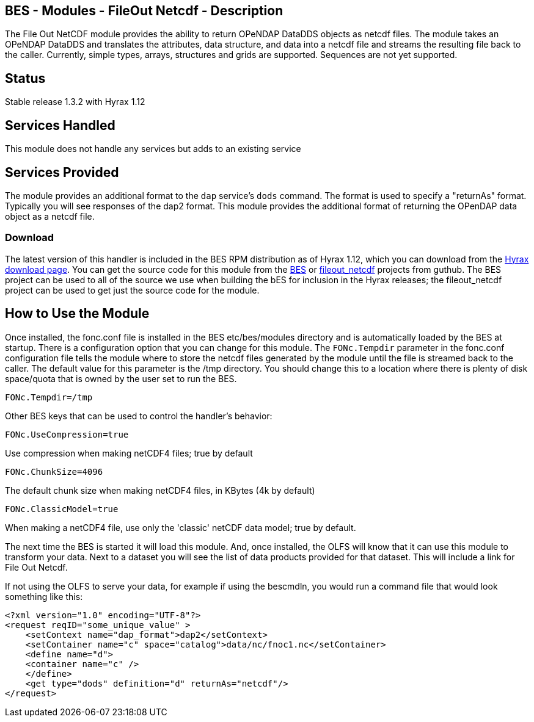 //= BES - Modules - FileOut Netcdf - OPeNDAP Documentation
//:Leonard Porrello <lporrel@gmail.com>:
//{docdate}
//:numbered:
//:toc:

== BES - Modules - FileOut Netcdf - Description

The File Out NetCDF module provides the ability to return OPeNDAP
DataDDS objects as netcdf files. The module takes an OPeNDAP DataDDS and
translates the attributes, data structure, and data into a netcdf file
and streams the resulting file back to the caller. Currently, simple
types, arrays, structures and grids are supported. Sequences are not yet
supported. +

== Status

Stable release 1.3.2 with Hyrax 1.12

== Services Handled

This module does not handle any services but adds to an existing service

== Services Provided

The module provides an additional format to the `dap` service's `dods`
command. The format is used to specify a "returnAs" format. Typically
you will see responses of the dap2 format. This module provides the
additional format of returning the OPenDAP data object as a netcdf file.

=== Download

The latest version of this handler is included in the BES RPM
distribution as of Hyrax 1.12, which you can download from the
https://www.opendap.org/software/hyrax-data-server[Hyrax download page]. You can get the
source code for this module from the https://github.com/OPENDAP/bes[BES]
or https://github.com/OPENDAP/fileout_netcdf[fileout_netcdf] projects
from guthub. The BES project can be used to all of the source we use
when building the bES for inclusion in the Hyrax releases; the
fileout_netcdf project can be used to get just the source code for the
module.

== How to Use the Module

Once installed, the fonc.conf file is installed in the BES
etc/bes/modules directory and is automatically loaded by the BES at
startup. There is a configuration option that you can change for this
module. The `FONc.Tempdir` parameter in the fonc.conf configuration file
tells the module where to store the netcdf files generated by the module
until the file is streamed back to the caller. The default value for
this parameter is the /tmp directory. You should change this to a
location where there is plenty of disk space/quota that is owned by the
user set to run the BES.

-----------------
FONc.Tempdir=/tmp
-----------------

Other BES keys that can be used to control the handler's behavior:

------------------------
FONc.UseCompression=true
------------------------

Use compression when making netCDF4 files; true by default

-------------------
FONc.ChunkSize=4096
-------------------

The default chunk size when making netCDF4 files, in KBytes (4k by
default)

----------------------
FONc.ClassicModel=true
----------------------

When making a netCDF4 file, use only the 'classic' netCDF data model;
true by default.

The next time the BES is started it will load this module. And, once
installed, the OLFS will know that it can use this module to transform
your data. Next to a dataset you will see the list of data products
provided for that dataset. This will include a link for File Out Netcdf.

If not using the OLFS to serve your data, for example if using the
bescmdln, you would run a command file that would look something like
this:

--------------------------------------------------------------------------
<?xml version="1.0" encoding="UTF-8"?>
<request reqID="some_unique_value" >
    <setContext name="dap_format">dap2</setContext>
    <setContainer name="c" space="catalog">data/nc/fnoc1.nc</setContainer>
    <define name="d">
    <container name="c" />
    </define>
    <get type="dods" definition="d" returnAs="netcdf"/>
</request>
--------------------------------------------------------------------------
